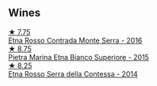 
** Wines

#+begin_export html
<div class="flex-container">
  <a class="flex-item flex-item-left" href="/wines/b8803c15-f4ac-4fe4-9b7d-0c1c02cedc84.html">
    <img class="flex-bottle" src="/images/b8/803c15-f4ac-4fe4-9b7d-0c1c02cedc84/2022-11-18-09-10-28-5196AD5E-44CB-4686-8063-A7EF3C163558-1-105-c.webp"></img>
    <section class="h">★ 7.75</section>
    <section class="h text-bolder">Etna Rosso Contrada Monte Serra - 2016</section>
  </a>

  <a class="flex-item flex-item-right" href="/wines/3d42539f-0795-4537-b849-dc36deb102d3.html">
    <img class="flex-bottle" src="/images/3d/42539f-0795-4537-b849-dc36deb102d3/2022-11-19-12-38-15-84302EAE-5E49-4CE6-9081-78117479C17C.webp"></img>
    <section class="h">★ 8.75</section>
    <section class="h text-bolder">Pietra Marina Etna Bianco Superiore - 2015</section>
  </a>

  <a class="flex-item flex-item-left" href="/wines/538e07c5-fd47-4b90-88e8-d6914f2bc23c.html">
    <img class="flex-bottle" src="/images/53/8e07c5-fd47-4b90-88e8-d6914f2bc23c/2021-10-26-09-59-46-596E5B92-1C92-447E-965B-8772150EAC2F-1-105-c.webp"></img>
    <section class="h">★ 8.25</section>
    <section class="h text-bolder">Etna Rosso Serra della Contessa - 2014</section>
  </a>

</div>
#+end_export
